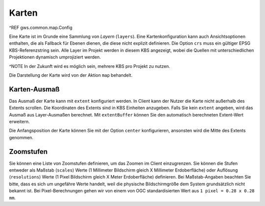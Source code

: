 Karten
======

^REF gws.common.map.Config

Eine Karte ist im Grunde eine Sammlung von *Layern* (``layers``). Eine Kartenkonfiguration kann auch Ansichtsoptionen enthalten, die als Fallback für Ebenen dienen, die diese nicht explizit definieren. Die Option ``crs`` muss ein gültiger EPSG KBS-Referenzstring sein. Alle Layer im Projekt werden in diesem KBS angezeigt, wobei die Quellen mit unterschiedlichen Projektionen dynamisch umprojiziert werden.

^NOTE In der Zukunft wird es möglich sein, mehrere KBS pro Projekt zu nutzen.

Die Darstellung der Karte wird von der Aktion ``map`` behandelt.

Karten-Ausmaß
-------------

Das Ausmaß der Karte kann mit ``extent`` konfiguriert werden. In Client kann der Nutzer die Karte nicht außerhalb des Extents scrollen. Die Koordinaten des Extents sind in KBS Einheiten anzugeben. Falls Sie kein ``extent`` angeben, wird das Ausmaß aus Layer-Ausmaßen berechnet. Mit ``extentBuffer`` können Sie den automatisch berechneten Extent-Wert erweitern.

Die Anfangsposition der Karte können Sie mit der Option ``center`` konfigurieren, ansonsten wird die Mitte des Extents genommen.

Zoomstufen
----------

Sie können eine Liste von Zoomstufen definieren, um das Zoomen im Client einzugrenzen. Sie können die Stufen entweder als Maßstab (``scales``) Werte (1 Millimeter Bildschirm gleich X Millimeter Erdoberfläche) oder Auflösung (``resolutions``) Werte (1 Pixel Bildschirm gleich X Meter Erdoberfläche) definieren. Bei Maßstab-Angaben beachten Sie bitte, dass es sich um ungefähre Werte handelt, weil die physische Bildschirmgröße dem System grundsätzlich nicht bekannt ist. Bei Pixel-Berechnungen gehen wir von einem von OGC standardisierten Wert aus ``1 pixel = 0.28 x 0.28 mm``.
